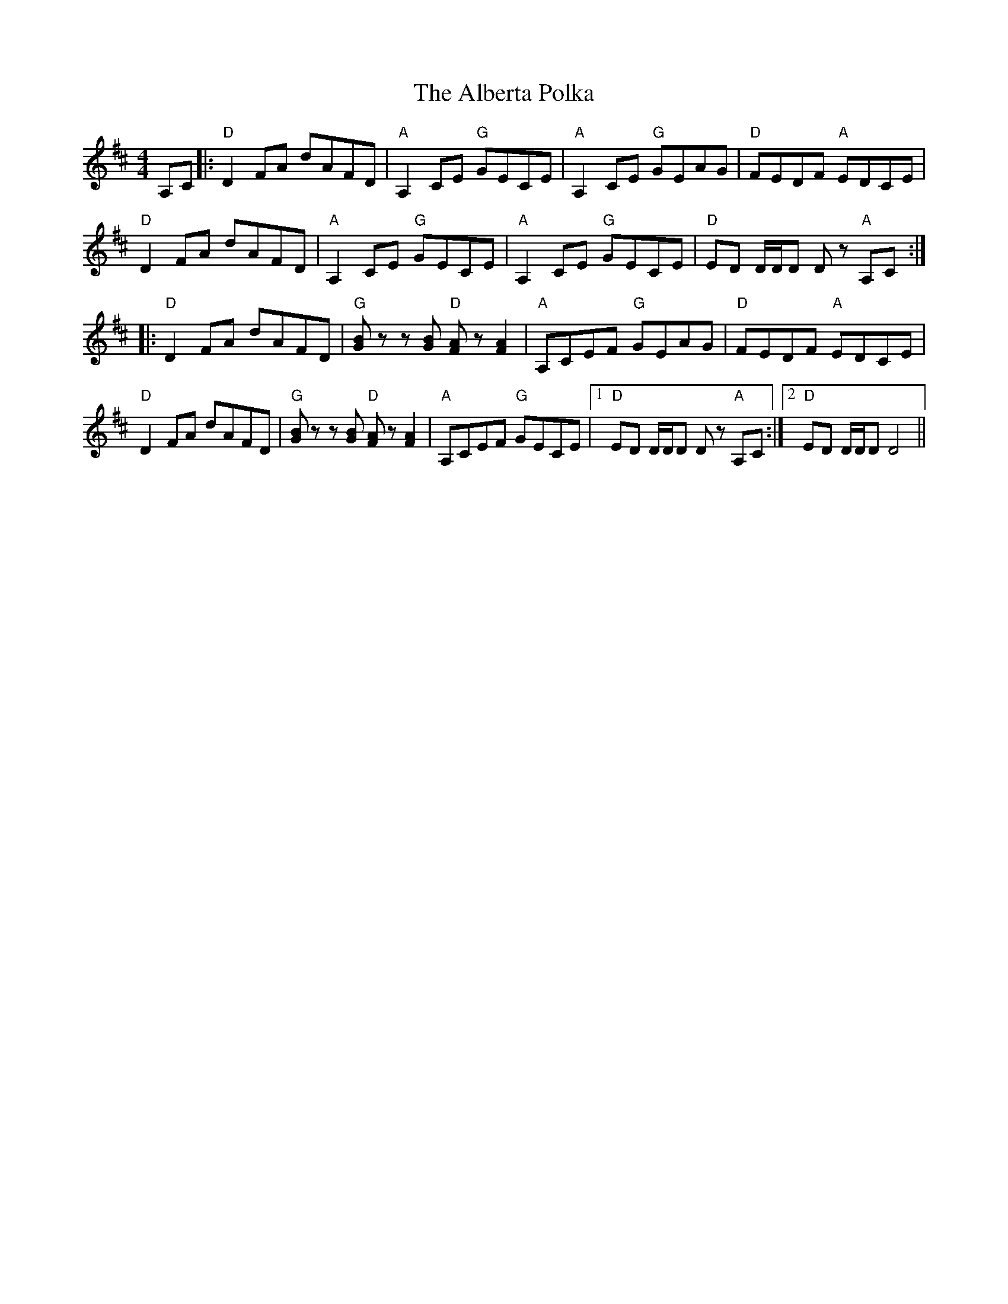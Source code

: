 X: 836
T: Alberta Polka, The
R: barndance
M: 4/4
K: Dmajor
A,C|:"D"D2FA dAFD|"A"A,2CE "G"GECE|"A"A,2CE "G"GEAG|"D"FEDF "A"EDCE|
"D"D2FA dAFD|"A"A,2CE "G"GECE|"A"A,2CE "G"GECE|"D"ED D/D/D Dz "A"A,C:|
|:"D"D2FA dAFD|"G"[GB]zz [GB]"D" [FA]z[FA]2|"A"A,CEF "G"GEAG|"D"FEDF "A"EDCE|
"D"D2FA dAFD|"G"[GB]zz [GB]"D" [FA]z[FA]2|"A"A,CEF "G"GECE|1 "D"ED D/D/D Dz "A"A,C:|2 "D"ED D/D/D D4||

